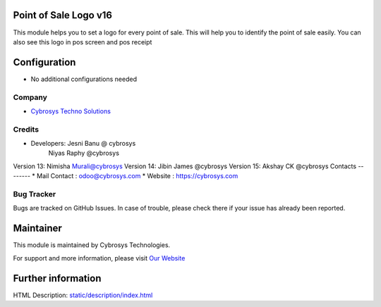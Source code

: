Point of Sale Logo v16
======================
This module helps you to set a logo for every point of sale. This will help you to
identify the point of sale easily. You can also see this logo in pos screen and pos receipt


Configuration
=============
* No additional configurations needed

Company
-------
* `Cybrosys Techno Solutions <https://cybrosys.com/>`__

Credits
-------
* Developers:	Jesni Banu @ cybrosys
                Niyas Raphy @cybrosys

Version 13: Nimisha Murali@cybrosys
Version 14: Jibin James @cybrosys
Version 15: Akshay CK @cybrosys
Contacts
--------
* Mail Contact : odoo@cybrosys.com
* Website : https://cybrosys.com

Bug Tracker
-----------
Bugs are tracked on GitHub Issues. In case of trouble, please check there if your issue has already been reported.

Maintainer
==========
.. image:: https://cybrosys.com/images/logo.png
   :target: https://cybrosys.com

This module is maintained by Cybrosys Technologies.

For support and more information, please visit `Our Website <https://cybrosys.com/>`__

Further information
===================
HTML Description: `<static/description/index.html>`__


